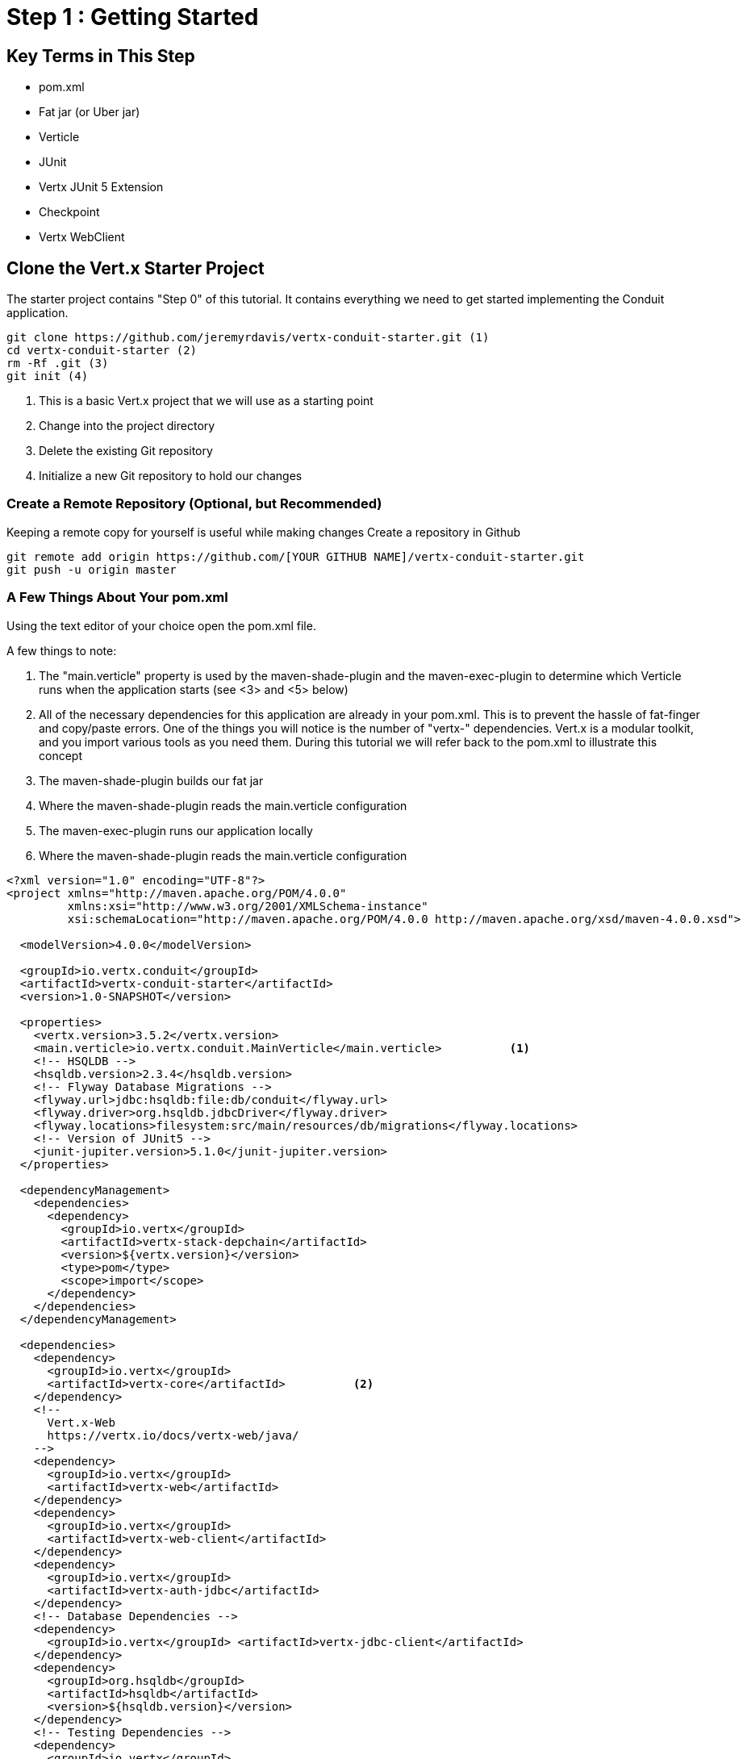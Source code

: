 = Step 1 : Getting Started
:source-highlighter: coderay
ifdef::env-github[]
:tip-caption: :bulb:
:note-caption: :information_source:
:important-caption: :heavy_exclamation_mark:
:caution-caption: :fire:
:warning-caption: :warning:
endif::[]

== Key Terms in This Step

* pom.xml
* Fat jar (or Uber jar)
* Verticle
* JUnit
* Vertx JUnit 5 Extension
* Checkpoint
* Vertx WebClient

== Clone the Vert.x Starter Project

The starter project contains "Step 0" of this tutorial.  It contains everything we need to get started implementing the Conduit application.

[source,shell]

....

git clone https://github.com/jeremyrdavis/vertx-conduit-starter.git (1)
cd vertx-conduit-starter (2)
rm -Rf .git (3)
git init (4)

....

<1>  This is a basic Vert.x project that we will use as a starting point
<2>  Change into the project directory
<3>  Delete the existing Git repository
<4>  Initialize a new Git repository to hold our changes

=== Create a Remote Repository (Optional, but Recommended)
Keeping a remote copy for yourself is useful while making changes
Create a repository in Github

[source,shell]
....

git remote add origin https://github.com/[YOUR GITHUB NAME]/vertx-conduit-starter.git
git push -u origin master

....

=== A Few Things About Your pom.xml

Using the text editor of your choice open the pom.xml file.

A few things to note:

<1>  The "main.verticle" property is used by the maven-shade-plugin and the maven-exec-plugin to determine which Verticle runs when the application starts  (see <3> and <5> below)
<2>  All of the necessary dependencies for this application are already in your pom.xml.  This is to prevent the hassle of fat-finger and copy/paste errors.  One of the things you will notice is the number of "vertx-" dependencies.  Vert.x is a modular toolkit, and you import various tools as you need them.  During this tutorial we will refer back to the pom.xml to illustrate this concept
<3>  The maven-shade-plugin builds our fat jar
<4>  Where the maven-shade-plugin reads the main.verticle configuration
<3>  The maven-exec-plugin runs our application locally
<5>  Where the maven-shade-plugin reads the main.verticle configuration

[source,xml]
....

<?xml version="1.0" encoding="UTF-8"?>
<project xmlns="http://maven.apache.org/POM/4.0.0"
         xmlns:xsi="http://www.w3.org/2001/XMLSchema-instance"
         xsi:schemaLocation="http://maven.apache.org/POM/4.0.0 http://maven.apache.org/xsd/maven-4.0.0.xsd">

  <modelVersion>4.0.0</modelVersion>

  <groupId>io.vertx.conduit</groupId>
  <artifactId>vertx-conduit-starter</artifactId> 
  <version>1.0-SNAPSHOT</version>

  <properties>
    <vertx.version>3.5.2</vertx.version>
    <main.verticle>io.vertx.conduit.MainVerticle</main.verticle>          <1>
    <!-- HSQLDB -->
    <hsqldb.version>2.3.4</hsqldb.version>
    <!-- Flyway Database Migrations -->
    <flyway.url>jdbc:hsqldb:file:db/conduit</flyway.url>
    <flyway.driver>org.hsqldb.jdbcDriver</flyway.driver>
    <flyway.locations>filesystem:src/main/resources/db/migrations</flyway.locations>
    <!-- Version of JUnit5 -->
    <junit-jupiter.version>5.1.0</junit-jupiter.version>    
  </properties>

  <dependencyManagement>
    <dependencies>
      <dependency>
        <groupId>io.vertx</groupId>
        <artifactId>vertx-stack-depchain</artifactId>
        <version>${vertx.version}</version>
        <type>pom</type>
        <scope>import</scope>
      </dependency>
    </dependencies>
  </dependencyManagement>

  <dependencies>
    <dependency>
      <groupId>io.vertx</groupId>
      <artifactId>vertx-core</artifactId>          <2>
    </dependency>
    <!-- 
      Vert.x-Web 
      https://vertx.io/docs/vertx-web/java/
    -->
    <dependency>
      <groupId>io.vertx</groupId>
      <artifactId>vertx-web</artifactId>
    </dependency>
    <dependency>
      <groupId>io.vertx</groupId>
      <artifactId>vertx-web-client</artifactId>
    </dependency>
    <dependency>
      <groupId>io.vertx</groupId>
      <artifactId>vertx-auth-jdbc</artifactId>
    </dependency>
    <!-- Database Dependencies -->
    <dependency>
      <groupId>io.vertx</groupId> <artifactId>vertx-jdbc-client</artifactId>
    </dependency>
    <dependency>
      <groupId>org.hsqldb</groupId> 
      <artifactId>hsqldb</artifactId> 
      <version>${hsqldb.version}</version>
    </dependency>
    <!-- Testing Dependencies -->
    <dependency>
      <groupId>io.vertx</groupId>
      <artifactId>vertx-junit5</artifactId>
      <scope>test</scope>
    </dependency>
    <dependency>
      <groupId>org.junit.jupiter</groupId>
      <artifactId>junit-jupiter-engine</artifactId>
      <version>${junit-jupiter.version}</version>
    </dependency>
    <dependency>
      <groupId>org.junit.jupiter</groupId>
      <artifactId>junit-jupiter-api</artifactId>
      <version>${junit-jupiter.version}</version>
      <scope>test</scope>
    </dependency>
    <dependency>
      <groupId>org.junit.jupiter</groupId>
      <artifactId>junit-jupiter-params</artifactId>
      <version>${junit-jupiter.version}</version>
      <scope>test</scope>
    </dependency>
  </dependencies>

  <build>
    <pluginManagement>
      <plugins>
        <plugin>
          <artifactId>maven-compiler-plugin</artifactId>
          <version>3.5.1</version>
          <configuration>
            <source>1.8</source>
            <target>1.8</target>
          </configuration>
        </plugin>
        <plugin>
          <artifactId>maven-surefire-plugin</artifactId>
          <version>2.22.0</version>
        </plugin>
        <plugin>
          <groupId>org.flywaydb</groupId>
          <artifactId>flyway-maven-plugin</artifactId>
          <version>5.1.4</version>
        </plugin>
      </plugins>
    </pluginManagement>

    <plugins>
      <plugin>
        <groupId>org.apache.maven.plugins</groupId>
        <artifactId>maven-shade-plugin</artifactId>          <3>
        <version>2.4.3</version>
        <executions>
          <execution>
            <phase>package</phase>
            <goals>
              <goal>shade</goal>
            </goals>
            <configuration>
              <transformers>
                <transformer implementation="org.apache.maven.plugins.shade.resource.ManifestResourceTransformer">
                  <manifestEntries>
                    <Main-Class>io.vertx.core.Launcher</Main-Class>
                    <Main-Verticle>${main.verticle}</Main-Verticle>          <4>
                  </manifestEntries>
                </transformer>
                <transformer implementation="org.apache.maven.plugins.shade.resource.AppendingTransformer">
                  <resource>META-INF/services/io.vertx.core.spi.VerticleFactory</resource>
                </transformer>
              </transformers>
              <artifactSet>
              </artifactSet>
              <outputFile>${project.build.directory}/${project.artifactId}-${project.version}-fat.jar</outputFile>
            </configuration>
          </execution>
        </executions>
      </plugin>

      <plugin>
        <groupId>org.codehaus.mojo</groupId>
        <artifactId>exec-maven-plugin</artifactId>          <5>
        <version>1.5.0</version>
        <configuration>
          <mainClass>io.vertx.core.Launcher</mainClass>
          <arguments>
            <argument>run</argument>
            <argument>${main.verticle}</argument>          <6>
          </arguments>
        </configuration>
      </plugin>
    </plugins>
  </build>

</project>

....

=== IDE Time

==== IntelliJ

==== About
https://www.jetbrains.com/idea/

==== Creating a new project
1. Choose "File -> New -> Project From Existing Sources..."
2. Browse to the directory holding your project and choose the directory itself and choose "Open."  This will start an import wizard
3. "Maven" should already be selected in the "Import Project" dialog.  Click, "Next"
4. "Root Directory" should be highlighted with the directory of your project.  Click, "Next"
5. "redhat-jboss-ga" and "techpreview-all-repository" should already be selected.  Click, "Next"
6. "io.vertx.starter:vertx-thinkster:1.0-SNAPSHOT
7.  Be sure to select JDK 1.8.  Click, "Next"
8.  Project name should be "vertx-thinkster."  Click, "Finish"
9.  You can open the project in a new window or use your existing one

We will be using mvn directly for this tutorial.  You can run the following terminal commands in IntelliJ's Terminal window if you like.

==== Eclipse
==== Visual Studio Code

== Real Work!

=== Build and test 

For simplicity's sake we will use maven to build and test.  You are welcome to use your IDE's mechanism if you prefer, but we recommend checking every now again with Maven on the command line just to be sure your IDE hasn't added something magical in the background. 

[source,shell]
....
mvn clean package
....

You should successfully build and pass the default test.

Open up the "target" directory, and you will see 2 jar files.  We will be running our application from the "-fat.jar"

=== Launch our Application

[source,shell]
....
mvn clean package
java -jar ./target/vertx-conduit-1.0-SNAPSHOT-fat.jar
....

You should see the following message:

[source,shell]
....
INFO: Succeeded in deploying verticle
....

Open http://localhost:8080.  You should see, "Hello, Vert.x!"

Ctrl + c to stop the server

==== What Did We Succeed in Deploying?

Verticles are chunks of code that get deployed and run by Vert.x. A Vert.x instance maintains N event loop threads (where N by default is core*2) by default. Verticles can be written in any of the languages that Vert.x supports and a single application can include verticles written in multiple languages.

You can think of a verticle as a bit like an actor in the Actor Model.

An application would typically be composed of many verticle instances running in the same Vert.x instance at the same time. The different verticle instances communicate with each other by sending messages on the event bus.

=== Another Way to Launch our Application

redeploy.sh

Our default project contains 2 redeploy files, "redeploy.sh" and "redeploy.bat," that will keep your application running and redploy when you make changes.

Start your application with the redeploy scripts:
[source,shell]
....

./redeploy.sh or redeploy.bat

....

Open http://localhost:8080/
You should see the same text you saw when running the fat jar, "Hello, Vert.x!"

Open src/main/java/io/vertx/start/MainVerticle.java

Change the "Hello, Vert.x" text to "Hello, Conduit"
Check your browser again.  You should see, "Hello, Conduit"

Stop your application with Ctrl + c

== Testing

The vertx-conduit-starter project comes with a single Verticle, MainVerticle, and a single unit test, MainVerticleTest (the complete class is annotated below) 

MainVerticleTest introduces several new concepts the most important of which are the Vert.x WebClient and Vert.x JUnit Integration

=== Vert.x WebClient

=== Vert.x JUnit 5 Integration
https://vertx.io/preview/docs/vertx-junit5/java/

Testing asynchronous operations requires more tools than what a test harness like JUnit provides.  Vertx JUnit 5 Extension adds classes to make asynchronous testing easy.

=== Passing our Test

Open MainVerticleTest in your IDE (or editor) because we broke the test in the previous section, and it needs to be fixed.


[code,java]
....

package io.vertx.conduit;

import io.vertx.core.Vertx;     <1>
import io.vertx.ext.web.client.WebClient;     <2>
import io.vertx.ext.web.codec.BodyCodec;     <3>
import io.vertx.junit5.Checkpoint;     <4>
import io.vertx.junit5.VertxExtension;     <5>
import io.vertx.junit5.VertxTestContext;     <6>
import org.junit.jupiter.api.DisplayName;     <7>
import org.junit.jupiter.api.Test;
import org.junit.jupiter.api.extension.ExtendWith;

import static org.junit.jupiter.api.Assertions.assertEquals;


@DisplayName("MainVerticle Test")
@ExtendWith(VertxExtension.class)     <8>
class MainVerticleTest {

  @Test
  @DisplayName("Server Started Test")
  void testServerStart(Vertx vertx, VertxTestContext testContext) {     <9>
    WebClient webClient = WebClient.create(vertx);     <10>

    Checkpoint deploymentCheckpoint = testContext.checkpoint();     <11>
    Checkpoint requestCheckpoint = testContext.checkpoint();

    vertx.deployVerticle(new MainVerticle(), testContext.succeeding(id -> {     <12>
      deploymentCheckpoint.flag();     <13>

      webClient.get(8080, "localhost", "/")
        .as(BodyCodec.string())
        .send(testContext.succeeding(resp -> {     <14>
          testContext.verify(() -> {     <15>
            assertEquals(200, resp.statusCode());
            assertEquals("Hello, Vert.x!", resp.body());
            requestCheckpoint.flag();     <16>
          });
        }));
    }));
  }


}

....

<1>  We import and use a Vert.x object because we will spin up and run our Verticles within the unit test.  Vert.x is a toolkit unlike application servers or servlet containers.  We won't deploy anything to Vert.x; we run it directly.
<2>  Vert.x WebClient makes it easy to do HTTP request/response interactions with a web server.  It also has advanced features for encoding and decoding Json, error handling, form submission, and other web related things.  It is also really useful for testing our endpoints.  You will see a lot of it in this tutorial.
<3>  BodyCodec encoded and decodes HTTP bodies.
<4>  Vert.x JUnit 5 Extension provides Checkpoint classes that make testing asynchronous code much easier.  When all of the checkpoints are flagged (see 13 and 16 below) the testContext (see 6) will pass the test.
<5>  The Vert.x JUnit 5 Extension provides a TestContext
<6>
<7>  The next few imports are from "org.junit.jupiter.api."  JUnit 5 is a major rewrite of the test framework.  If you haven't checked it out yet the user guide is a great reference:
https://junit.org/junit5/docs/current/user-guide/
Java Magazine also devoted an issue to its' release: http://www.javamagazine.mozaicreader.com/NovDec2016
<8>  In JUnit 5 ExtendWith replaces RunWith.  We are extending with VertxExtension
<9>  We pass a Vertx object and a VertxTestContext object to each test method.  These are supplied by the VertxExtension
<10>  We instantiate the WebCliet to test our endpoint.
<11>  Here we instantiate 2 checkpoints.  We will use the first to verify that the server started.  The second will signal the end of our test.
<12>  Two things of note occur on this line.  First, we deploy our Verticle from the test.  This gives us the ability to swap out components because we will eventually have more than one and control configuration from our unit tests.  The second thing to notice is the callback, "testContext.succeeding."  VertxExtension to JUnit provides "failing" and "succeeding" callbacks and the void method "completeNow" that signal the end of the test.  The "succeeding" method takes a callback as its' argument and ends the test based on the result.
<13>  We flag our first checkpoint because the Verticle is successfully deployed.
<14>  We send our post data to the endpoint using testContext.succeeding.
<15>  We use testContext.verify to check the values returned from our endpoint.
<16>  We flag our second Checkpoint to signal the end of the test.

=== Pass the test

At this point the test should fail because it is expecting the text, "Hello, Vert.x!" and we changed our response to "Hello, Conduit!"  Feel free to verify by running:

[code,shell]
....

mvn clean test

....

Since we want a different response change the expected text in MainVerticleTest to "Hello, Conduit!"  (line 39)

[code,java]
....

package io.vertx.conduit;

import io.vertx.core.Vertx;
import io.vertx.ext.web.client.WebClient;
import io.vertx.ext.web.codec.BodyCodec;
import io.vertx.junit5.Checkpoint;
import io.vertx.junit5.VertxExtension;
import io.vertx.junit5.VertxTestContext;
import org.junit.jupiter.api.DisplayName;
import org.junit.jupiter.api.Test;
import org.junit.jupiter.api.extension.ExtendWith;

import static org.junit.jupiter.api.Assertions.assertEquals;


@DisplayName("MainVerticle Test")
@ExtendWith(VertxExtension.class)
class MainVerticleTest {

  @Test
  @DisplayName("Server Started Test")
  void testServerStart(Vertx vertx, VertxTestContext testContext) {
    WebClient webClient = WebClient.create(vertx);

    Checkpoint deploymentCheckpoint = testContext.checkpoint();
    Checkpoint requestCheckpoint = testContext.checkpoint();

    vertx.deployVerticle(new MainVerticle(), testContext.succeeding(id -> {
      deploymentCheckpoint.flag();

      webClient.get(8080, "localhost", "/")
        .as(BodyCodec.string())
        .send(testContext.succeeding(resp -> {
          testContext.verify(() -> {
            assertEquals(200, resp.statusCode());
            assertEquals("Hello, Conduit!", resp.body());         <1>
            requestCheckpoint.flag();
          });
        }));
    }));
  }


}

....

<1>  Our updated text

== Conclusion

In Step1 we covered the Vert.x basics including:
* Verticles
* JUnit integration
